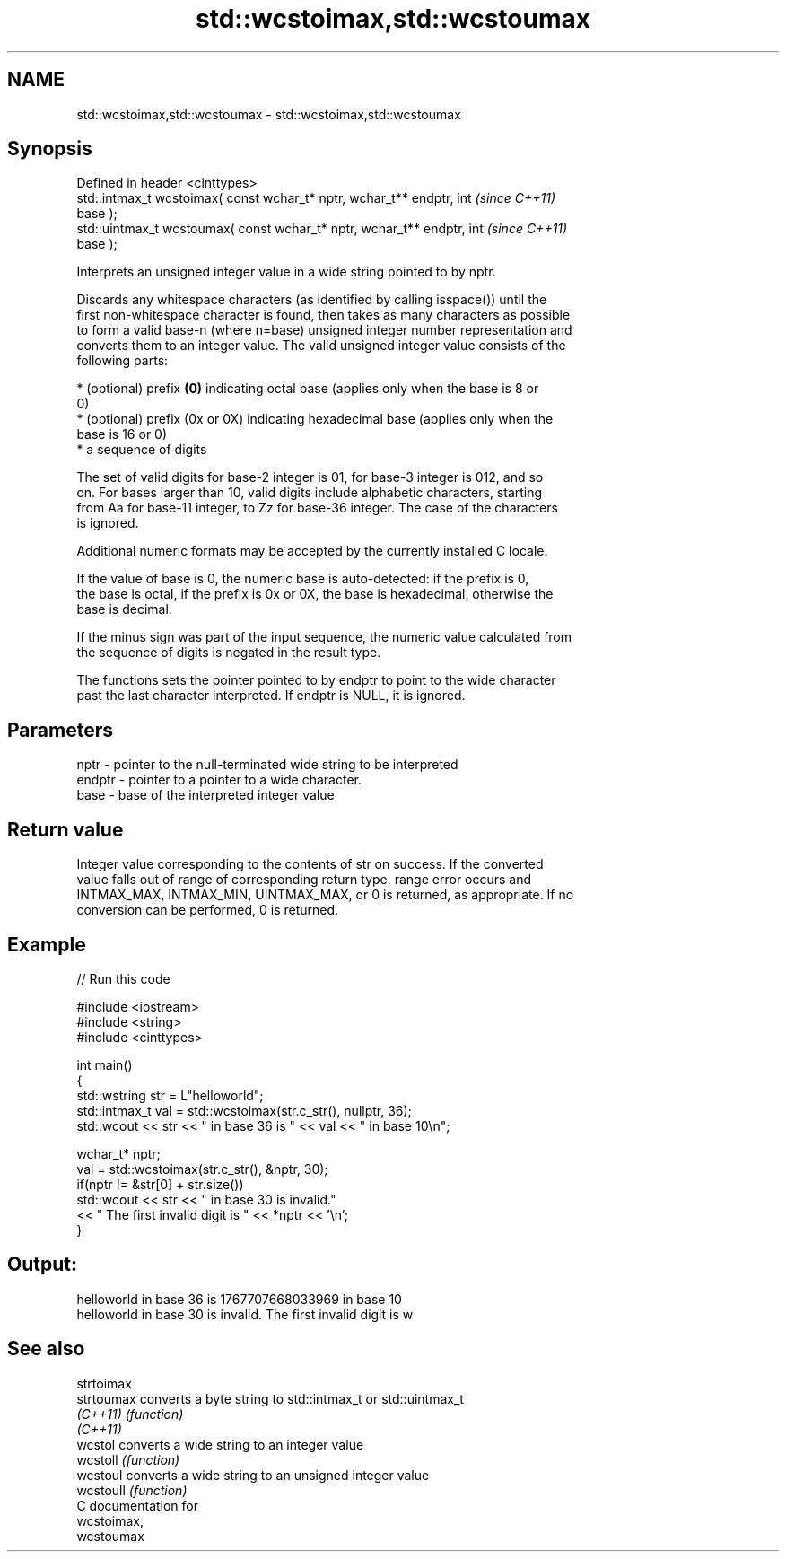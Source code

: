 .TH std::wcstoimax,std::wcstoumax 3 "Nov 25 2015" "2.1 | http://cppreference.com" "C++ Standard Libary"
.SH NAME
std::wcstoimax,std::wcstoumax \- std::wcstoimax,std::wcstoumax

.SH Synopsis
   Defined in header <cinttypes>
   std::intmax_t wcstoimax( const wchar_t* nptr, wchar_t** endptr, int    \fI(since C++11)\fP
   base );
   std::uintmax_t wcstoumax( const wchar_t* nptr, wchar_t** endptr, int   \fI(since C++11)\fP
   base );

   Interprets an unsigned integer value in a wide string pointed to by nptr.

   Discards any whitespace characters (as identified by calling isspace()) until the
   first non-whitespace character is found, then takes as many characters as possible
   to form a valid base-n (where n=base) unsigned integer number representation and
   converts them to an integer value. The valid unsigned integer value consists of the
   following parts:

     * (optional) prefix \fB(0)\fP indicating octal base (applies only when the base is 8 or
       0)
     * (optional) prefix (0x or 0X) indicating hexadecimal base (applies only when the
       base is 16 or 0)
     * a sequence of digits

   The set of valid digits for base-2 integer is 01, for base-3 integer is 012, and so
   on. For bases larger than 10, valid digits include alphabetic characters, starting
   from Aa for base-11 integer, to Zz for base-36 integer. The case of the characters
   is ignored.

   Additional numeric formats may be accepted by the currently installed C locale.

   If the value of base is 0, the numeric base is auto-detected: if the prefix is 0,
   the base is octal, if the prefix is 0x or 0X, the base is hexadecimal, otherwise the
   base is decimal.

   If the minus sign was part of the input sequence, the numeric value calculated from
   the sequence of digits is negated in the result type.

   The functions sets the pointer pointed to by endptr to point to the wide character
   past the last character interpreted. If endptr is NULL, it is ignored.

.SH Parameters

   nptr   - pointer to the null-terminated wide string to be interpreted
   endptr - pointer to a pointer to a wide character.
   base   - base of the interpreted integer value

.SH Return value

   Integer value corresponding to the contents of str on success. If the converted
   value falls out of range of corresponding return type, range error occurs and
   INTMAX_MAX, INTMAX_MIN, UINTMAX_MAX, or 0 is returned, as appropriate. If no
   conversion can be performed, 0 is returned.

.SH Example

   
// Run this code

 #include <iostream>
 #include <string>
 #include <cinttypes>
  
 int main()
 {
     std::wstring str = L"helloworld";
     std::intmax_t val = std::wcstoimax(str.c_str(), nullptr, 36);
     std::wcout << str << " in base 36 is " << val << " in base 10\\n";
  
     wchar_t* nptr;
     val = std::wcstoimax(str.c_str(), &nptr, 30);
     if(nptr != &str[0] + str.size())
         std::wcout << str << " in base 30 is invalid."
                   << " The first invalid digit is " << *nptr << '\\n';
 }

.SH Output:

 helloworld in base 36 is 1767707668033969 in base 10
 helloworld in base 30 is invalid. The first invalid digit is w

.SH See also

   strtoimax
   strtoumax converts a byte string to std::intmax_t or std::uintmax_t
   \fI(C++11)\fP   \fI(function)\fP 
   \fI(C++11)\fP
   wcstol    converts a wide string to an integer value
   wcstoll   \fI(function)\fP 
   wcstoul   converts a wide string to an unsigned integer value
   wcstoull  \fI(function)\fP 
   C documentation for
   wcstoimax,
   wcstoumax
